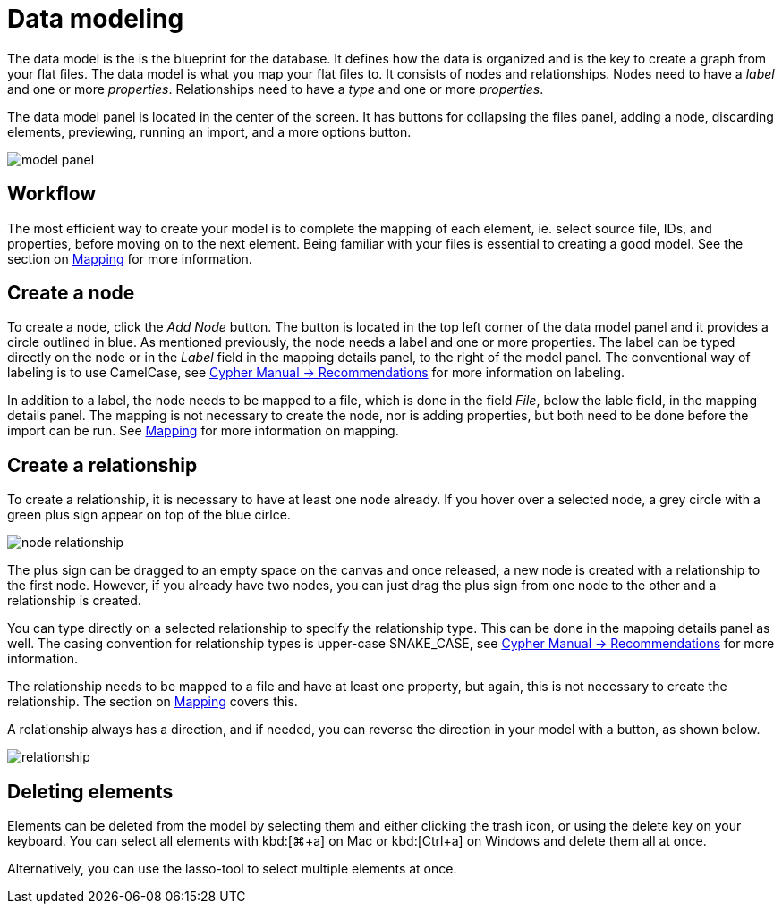 :description: This section introduces data modeling.
= Data modeling

The data model is the is the blueprint for the database.
It defines how the data is organized and is the key to create a graph from your flat files.
The data model is what you map your flat files to.
It consists of nodes and relationships.
Nodes need to have a _label_ and one or more _properties_.
Relationships need to have a _type_ and one or more _properties_.

//Add pointer to Graph Academy course on Data Modeling?

The data model panel is located in the center of the screen.
It has buttons for collapsing the files panel, adding a node, discarding elements, previewing, running an import, and a more options button.

[.shadow]
image::model-panel.png[]

== Workflow

The most efficient way to create your model is to complete the mapping of each element, ie. select source file, IDs, and properties, before moving on to the next element.
Being familiar with your files is essential to creating a good model.
See the section on xref:mapping.adoc[Mapping] for more information.

== Create a node

To create a node, click the _Add Node_ button.
The button is located in the top left corner of the data model panel and it provides a circle outlined in blue.
As mentioned previously, the node needs a label and one or more properties.
The label can be typed directly on the node or in the _Label_ field in the mapping details panel, to the right of the model panel.
The conventional way of labeling is to use CamelCase, see link:https://neo4j.com/docs/cypher-manual/current/syntax/naming/#_recommendations[Cypher Manual -> Recommendations] for more information on labeling.

In addition to a label, the node needs to be mapped to a file, which is done in the field _File_, below the lable field, in the mapping details panel.
The mapping is not necessary to create the node, nor is adding properties, but both need to be done before the import can be run.
See xref:mapping.adoc[Mapping] for more information on mapping.

== Create a relationship

To create a relationship, it is necessary to have at least one node already.
If you hover over a selected node, a grey circle with a green plus sign appear on top of the blue cirlce.

[.shadow]
image::node-relationship.png[]

The plus sign can be dragged to an empty space on the canvas and once released, a new node is created with a relationship to the first node.
However, if you already have two nodes, you can just drag the plus sign from one node to the other and a relationship is created.

You can type directly on a selected relationship to specify the relationship type.
This can be done in the mapping details panel as well.
The casing convention for relationship types is upper-case SNAKE_CASE, see link:https://neo4j.com/docs/cypher-manual/current/syntax/naming/#_recommendations[Cypher Manual -> Recommendations] for more information.

The relationship needs to be mapped to a file and have at least one property, but again, this is not necessary to create the relationship.
The section on xref:mapping.adoc[Mapping] covers this.

A relationship always has a direction, and if needed, you can reverse the direction in your model with a button, as shown below.

[.shadow]
image::relationship.png[]

== Deleting elements

Elements can be deleted from the model by selecting them and either clicking the trash icon, or using the delete key on your keyboard.
You can select all elements with kbd:[⌘+a] on Mac or kbd:[Ctrl+a] on Windows and delete them all at once.

Alternatively, you can use the lasso-tool to select multiple elements at once.

